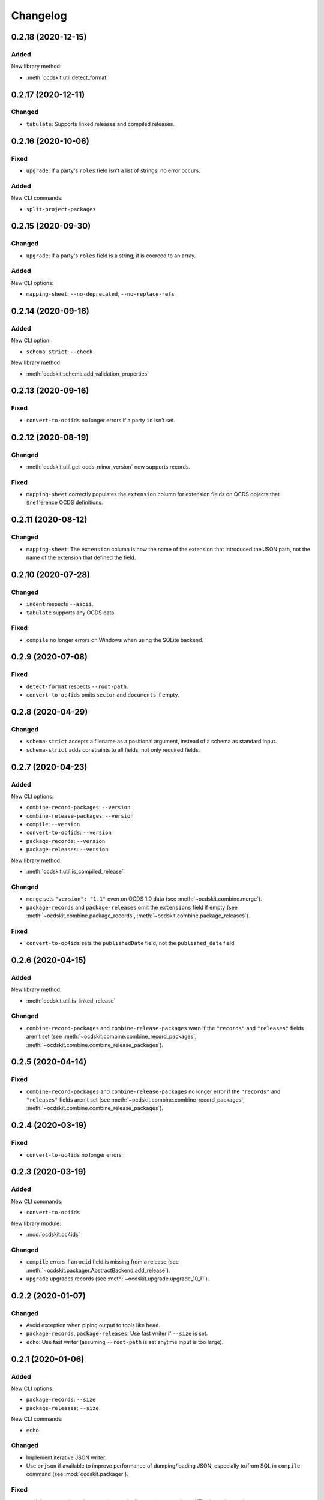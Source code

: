 Changelog
=========

0.2.18 (2020-12-15)
-------------------

Added
~~~~~

New library method:

-  :meth:`ocdskit.util.detect_format`

0.2.17 (2020-12-11)
-------------------

Changed
~~~~~~~

-  ``tabulate``: Supports linked releases and compiled releases.

0.2.16 (2020-10-06)
-------------------

Fixed
~~~~~

-  ``upgrade``: If a party's ``roles`` field isn't a list of strings, no error occurs.

Added
~~~~~

New CLI commands:

-  ``split-project-packages``

0.2.15 (2020-09-30)
-------------------

Changed
~~~~~~~

-  ``upgrade``: If a party's ``roles`` field is a string, it is coerced to an array.

Added
~~~~~

New CLI options:

-  ``mapping-sheet``: ``--no-deprecated``, ``--no-replace-refs``

0.2.14 (2020-09-16)
-------------------

Added
~~~~~

New CLI option:

-  ``schema-strict``: ``--check``

New library method:

-  :meth:`ocdskit.schema.add_validation_properties`

0.2.13 (2020-09-16)
-------------------

Fixed
~~~~~

-  ``convert-to-oc4ids`` no longer errors if a party ``id`` isn't set.

0.2.12 (2020-08-19)
-------------------

Changed
~~~~~~~

-  :meth:`ocdskit.util.get_ocds_minor_version` now supports records.

Fixed
~~~~~

-  ``mapping-sheet`` correctly populates the ``extension`` column for extension fields on OCDS objects that ``$ref``'erence OCDS definitions.

0.2.11 (2020-08-12)
-------------------

Changed
~~~~~~~

-  ``mapping-sheet``: The ``extension`` column is now the name of the extension that introduced the JSON path, not the name of the extension that defined the field.

0.2.10 (2020-07-28)
-------------------

Changed
~~~~~~~

-  ``indent`` respects ``--ascii``.
-  ``tabulate`` supports any OCDS data.

Fixed
~~~~~

-  ``compile`` no longer errors on Windows when using the SQLite backend.

0.2.9 (2020-07-08)
------------------

Fixed
~~~~~

-  ``detect-format`` respects ``--root-path``.
-  ``convert-to-oc4ids`` omits ``sector`` and ``documents`` if empty.

0.2.8 (2020-04-29)
------------------

Changed
~~~~~~~

-  ``schema-strict`` accepts a filename as a positional argument, instead of a schema as standard input.
-  ``schema-strict`` adds constraints to all fields, not only required fields.

0.2.7 (2020-04-23)
------------------

Added
~~~~~

New CLI options:

-  ``combine-record-packages``: ``--version``
-  ``combine-release-packages``: ``--version``
-  ``compile``: ``--version``
-  ``convert-to-oc4ids``: ``--version``
-  ``package-records``: ``--version``
-  ``package-releases``: ``--version``

New library method:

-  :meth:`ocdskit.util.is_compiled_release`

Changed
~~~~~~~

-  ``merge`` sets ``"version": "1.1"`` even on OCDS 1.0 data (see :meth:`~ocdskit.combine.merge`).
-  ``package-records`` and ``package-releases`` omit the ``extensions`` field if empty (see :meth:`~ocdskit.combine.package_records`, :meth:`~ocdskit.combine.package_releases`).

Fixed
~~~~~

-  ``convert-to-oc4ids`` sets the ``publishedDate`` field, not the ``published_date`` field.

0.2.6 (2020-04-15)
------------------

Added
~~~~~

New library method:

-  :meth:`ocdskit.util.is_linked_release`

Changed
~~~~~~~

-  ``combine-record-packages`` and ``combine-release-packages`` warn if the ``"records"`` and ``"releases"`` fields aren't set (see :meth:`~ocdskit.combine.combine_record_packages`, :meth:`~ocdskit.combine.combine_release_packages`).

0.2.5 (2020-04-14)
------------------

Fixed
~~~~~

-  ``combine-record-packages`` and ``combine-release-packages`` no longer error if the ``"records"`` and ``"releases"`` fields aren't set (see :meth:`~ocdskit.combine.combine_record_packages`, :meth:`~ocdskit.combine.combine_release_packages`).

0.2.4 (2020-03-19)
------------------

Fixed
~~~~~

-  ``convert-to-oc4ids`` no longer errors.

0.2.3 (2020-03-19)
------------------

Added
~~~~~

New CLI commands:

-  ``convert-to-oc4ids``

New library module:

-  :mod:`ocdskit.oc4ids`

Changed
~~~~~~~

-  ``compile`` errors if an ``ocid`` field is missing from a release (see :meth:`~ocdskit.packager.AbstractBackend.add_release`).
-  ``upgrade`` upgrades records (see :meth:`~ocdskit.upgrade.upgrade_10_11`).

0.2.2 (2020-01-07)
------------------

Changed
~~~~~~~

-  Avoid exception when piping output to tools like ``head``.
-  ``package-records``, ``package-releases``: Use fast writer if ``--size`` is set.
-  ``echo``: Use fast writer (assuming ``--root-path`` is set anytime input is too large).

0.2.1 (2020-01-06)
------------------

Added
~~~~~

New CLI options:

-  ``package-records``: ``--size``
-  ``package-releases``: ``--size``

New CLI commands:

-  ``echo``

Changed
~~~~~~~

-  Implement iterative JSON writer.
-  Use ``orjson`` if available to improve performance of dumping/loading JSON, especially to/from SQL in ``compile`` command (see :mod:`ocdskit.packager`).

Fixed
~~~~~

-  ``combine-record-packages`` no longer duplicates release package URLs in ``packages`` (see :meth:`ocdskit.combine.combine_record_packages`).

0.2.0 (2019-12-31)
------------------

Added
~~~~~

New library module:

-  :mod:`ocdskit.packager`

Changed
~~~~~~~

CLI:

-  ``compile`` accepts either release packages or individual releases (see :meth:`~ocdskit.combine.merge`).
-  ``compile`` is memory efficient if given a long list of inputs (see :meth:`~ocdskit.combine.merge`).

Library:

-  Deprecate ``ocdskit.combine.compile_release_packages`` in favor of :meth:`ocdskit.combine.merge`.

Fixed
~~~~~

-  ``--linked-releases`` no longer uses the same linked releases for all records (see :meth:`~ocdskit.packager.Packager.output_records`).

0.1.5 (2019-12-18)
------------------

Added
~~~~~

New library methods:

-  :meth:`ocdskit.util.is_record`
-  :meth:`ocdskit.util.is_release`

The internal methods ``ocdskit.util.json_load`` and ``ocdskit.util.json_loads`` are removed.

0.1.4 (2019-11-28)
------------------

Added
~~~~~

New CLI options:

-  ``combine-record-packages``: ``--fake``
-  ``combine-release-packages``: ``--fake``
-  ``compile``: ``--fake``
-  ``package-records``: ``--fake``
-  ``package-releases``: ``--fake``

New CLI commands:

-  ``package-records``

New library methods:

-  :meth:`ocdskit.combine.package_records`

Changed
~~~~~~~

-  ``mapping-sheet``: Improve documentation of ``--extension`` and ``--extension-field``.

Fixed
~~~~~

-  ``detect-format`` correctly detects concatenated JSON, even if subsequent JSON values are non-OCDS values.

0.1.3 (2019-09-26)
------------------

Changed
~~~~~~~

-  Set missing package metadata to ``""`` instead of ``null`` in CLI commands, to mirror library methods.

0.1.2 (2019-09-25)
------------------

Changed
~~~~~~~

-  Align the library methods :meth:`ocdskit.util.json_dump` and :meth:`ocdskit.util.json_dumps`.

0.1.1 (2019-09-19)
------------------

Fixed
~~~~~

-  ``upgrade`` no longer errors if specific fields are ``null``.
-  ``upgrade`` no longer errors on packages that have ``parties`` without ``id`` fields and that declare no version or a version of "1.0".

0.1.0 (2019-09-17)
------------------

Command-line inputs can now be `concatenated JSON <https://en.wikipedia.org/wiki/JSON_streaming#Concatenated_JSON>`__ or JSON arrays, not only `line-delimited JSON <https://en.wikipedia.org/wiki/JSON_streaming#Line-delimited_JSON>`__.

Added
~~~~~

New CLI commands:

-  ``detect-format``

New CLI options:

-  ``package-releases``:

   -  ``--uri``
   -  ``--published-date``
   -  ``--publisher-name``
   -  ``--publisher-uri``
   -  ``--publisher-scheme``
   -  ``--publisher-uid``

-  ``compile``:

   -  ``--publisher-name``
   -  ``--publisher-uri``
   -  ``--publisher-scheme``
   -  ``--publisher-uid``

-  ``combine-record-packages``:

   -  ``--publisher-name``
   -  ``--publisher-uri``
   -  ``--publisher-scheme``
   -  ``--publisher-uid``

-  ``combine-release-packages``:

   -  ``--publisher-name``
   -  ``--publisher-uri``
   -  ``--publisher-scheme``
   -  ``--publisher-uid``

-  ``mapping-sheet``:

   -  ``--order-by``
   -  ``--infer-required``
   -  ``--extension``
   -  ``--extension-field``

The ``--root-path`` option is added to all OCDS commands.

New library methods:

-  :meth:`ocdskit.combine.package_releases`
-  :meth:`ocdskit.combine.combine_record_packages`
-  :meth:`ocdskit.combine.combine_release_packages`
-  :meth:`ocdskit.combine.compile_release_packages`
-  :meth:`ocdskit.mapping_sheet.mapping_sheet`
-  :meth:`ocdskit.schema.get_schema_fields`

Changed
~~~~~~~

-  **Backwards-incompatible**: :meth:`~ocdskit.upgrade.upgrade_10_10`, :meth:`~ocdskit.upgrade.upgrade_11_11` and :meth:`~ocdskit.upgrade.upgrade_10_11` now return data, instead of only editing in-place.
-  **Backwards-incompatible**: ``mapping-sheet`` and ``schema-report`` now read a file argument instead of standard input, to support schema that ``$ref`` other schema.
-  ``mapping-sheet`` and ``schema-report`` support schema from: Open Contracting for Infrastructure Data Standard (OC4IDS), Beneficial Ownership Data Standard (BODS), and Social Investment Data Lab Specification (SEDL).
-  ``mapping-sheet`` outputs:

   -  ``enum`` values of ``items``
   -  ``enum`` as “Enum:” instead of “Codelist:”
   -  ``pattern`` as “Pattern:”

-  ``schema-strict`` adds ``"uniqueItems": true`` to all arrays, unless ``--no-unique-items`` is set.
-  Use ``https://`` instead of ``http://`` for ``standard.open-contracting.org``.

Fixed
~~~~~

-  ``compile`` merges extensions' schema into the release schema before merging releases.
-  ``mapping-sheet`` fills in the deprecated column if an object field uses ``$ref``.
-  ``schema-strict`` no longer errors if a required field uses ``$ref``.
-  ``upgrade`` no longer errors if ``awards`` or ``contracts`` is ``null``.

0.0.5 (2019-01-11)
------------------

Added
~~~~~

New CLI options:

-  ``compile``:

   -  ``--schema``: You can create compiled releases and versioned releases using a specific release schema.
   -  ``--linked-releases``: You can have the record package use linked releases instead of full releases.
   -  ``--uri``, ``--published-date``: You can set the ``uri`` and ``publishedDate`` of the record package.

      -  If not set, these will be ``null`` instead of the ``uri`` and ``publishedDate`` of the last package.

-  ``combine-record-packages``: ``--uri``, ``--published-date``
-  ``combine-release-packages``: ``--uri``, ``--published-date``

New CLI commands:

-  ``upgrade``

Changed
~~~~~~~

-  ``compile`` raises an error if the release packages use different versions.
-  ``compile`` determines the version of the release schema to use if ``--schema`` isn’t set.
-  ``compile``, ``combine-record-packages`` and ``combine-release-packages`` have a predictable field order.
-  ``measure`` is removed.

Fixed
~~~~~

-  ``indent`` prints an error if a path doesn’t exist.
-  ``compile``, ``combine-record-packages`` and ``combine-release-packages`` succeed if the required ``publisher`` field is missing.

0.0.4 (2018-11-23)
------------------

Added
~~~~~

New CLI options:

-  ``schema-report``: ``--no-codelists``, ``--no-definitions``, ``--min-occurrences``

Changed
~~~~~~~

-  ``schema-report`` reports definitions that can use a common ``$ref`` in the versioned release schema.
-  ``schema-report`` reports open and closed codelists in CSV format.

0.0.3 (2018-11-01)
------------------

Added
~~~~~

New CLI options:

-  ``compile``: ``--package``, ``--versioned``

New CLI commands:

-  ``package-releases``
-  ``split-record-packages``
-  ``split-release-packages``

Changed
~~~~~~~

-  Add helpful error messages if:

   -  the input is not `line-delimited JSON <https://en.wikipedia.org/wiki/JSON_streaming>`__ data.
   -  the input to the ``indent`` command is not valid JSON.

-  Change default behavior to print UTF-8 characters instead of escape sequences.
-  Add ``--ascii`` option to print escape sequences instead of UTF-8 characters.
-  Rename base exception class from ``ReportError`` to ``OCDSKitError``.

0.0.2 (2018-03-14)
------------------

Added
~~~~~

New CLI options:

-  ``validate``: ``--check-urls`` and ``--timeout``

New CLI commands:

-  ``indent``
-  ``schema-report``
-  ``schema-strict``
-  ``set-closed-codelist-enums``

0.0.1 (2017-12-25)
------------------

Added
~~~~~

New CLI commands:

-  ``combine-record-packages``
-  ``combine-release-packages``
-  ``compile``
-  ``mapping-sheet``
-  ``measure``
-  ``tabulate``
-  ``validate``
